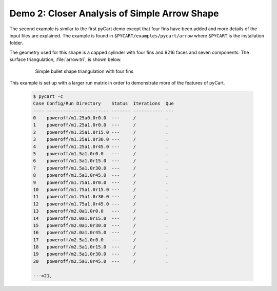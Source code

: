
Demo 2: Closer Analysis of Simple Arrow Shape
=============================================

The second example is similar to the first pyCart demo except that four fins
have been added and more details of the input files are explained.  The example
is found in ``$PYCART/examples/pycart/arrow`` where ``$PYCART`` is the
installation folder.

The geometry used for this shape is a capped cylinder with four fins and 9216
faces and seven components.  The surface triangulation, :file:`arrow.tri`, is
shown below.

    .. figure:: arrow01.png
        :width: 4in
        
        Simple bullet shape triangulation with four fins
        
This example is set up with a larger run matrix in order to demonstrate more of
the features of pyCart.

    .. code-block:: none
    
        $ pycart -c
        Case Config/Run Directory    Status  Iterations  Que 
        ---- ----------------------- ------- ----------- ---
        0    poweroff/m1.25a0.0r0.0  ---     /           .   
        1    poweroff/m1.25a1.0r0.0  ---     /           .   
        2    poweroff/m1.25a1.0r15.0 ---     /           .   
        3    poweroff/m1.25a1.0r30.0 ---     /           .   
        4    poweroff/m1.25a1.0r45.0 ---     /           .   
        5    poweroff/m1.5a1.0r0.0   ---     /           .   
        6    poweroff/m1.5a1.0r15.0  ---     /           .   
        7    poweroff/m1.5a1.0r30.0  ---     /           .   
        8    poweroff/m1.5a1.0r45.0  ---     /           .   
        9    poweroff/m1.75a1.0r0.0  ---     /           .   
        10   poweroff/m1.75a1.0r15.0 ---     /           .   
        11   poweroff/m1.75a1.0r30.0 ---     /           .   
        12   poweroff/m1.75a1.0r45.0 ---     /           .   
        13   poweroff/m2.0a1.0r0.0   ---     /           .   
        14   poweroff/m2.0a1.0r15.0  ---     /           .   
        15   poweroff/m2.0a1.0r30.0  ---     /           .   
        16   poweroff/m2.0a1.0r45.0  ---     /           .   
        17   poweroff/m2.5a1.0r0.0   ---     /           .   
        18   poweroff/m2.5a1.0r15.0  ---     /           .   
        19   poweroff/m2.5a1.0r30.0  ---     /           .   
        20   poweroff/m2.5a1.0r45.0  ---     /           .   
        
        ---=21,  

